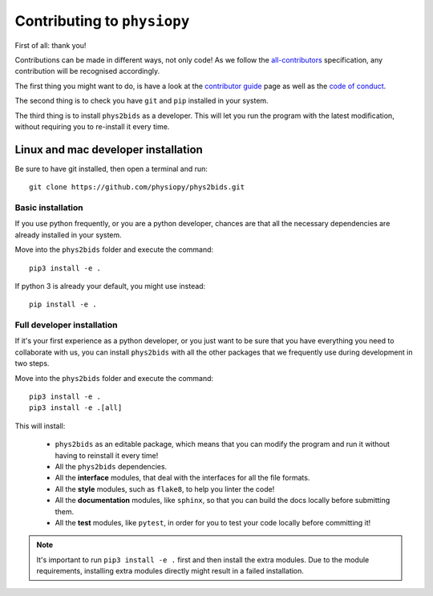.. _contributing:

=============================
Contributing to ``physiopy``
=============================

First of all: thank you!

Contributions can be made in different ways, not only code!
As we follow the `all-contributors`_ specification, any contribution will be recognised accordingly.

The first thing you might want to do, is have a look at the `contributor guide <contributorfile.html>`_ page as well as the `code of conduct <conduct.html>`_.

The second thing is to check you have ``git`` and ``pip`` installed in your system.

The third thing is to install ``phys2bids`` as a developer.
This will let you run the program with the latest modification, without requiring you to re-install it every time.

.. _`all-contributors`: https://github.com/all-contributors/all-contributors


Linux and mac developer installation
------------------------------------

Be sure to have git installed, then open a terminal and run::

	git clone https://github.com/physiopy/phys2bids.git

Basic installation
^^^^^^^^^^^^^^^^^^

If you use python frequently, or you are a python developer, chances are that all the necessary dependencies
are already installed in your system.

Move into the ``phys2bids`` folder and execute the command::

	pip3 install -e .

If python 3 is already your default, you might use instead::

	pip install -e .

Full developer installation
^^^^^^^^^^^^^^^^^^^^^^^^^^^

If it's your first experience as a python developer, or you just want to be sure that you have everything you need
to collaborate with us, you can install ``phys2bids`` with all the other packages that we frequently use during development
in two steps.

Move into the ``phys2bids`` folder and execute the command::

	pip3 install -e .
	pip3 install -e .[all]

This will install:

	- ``phys2bids`` as an editable package, which means that you can modify the program and run it without having to reinstall it every time!
	- All the ``phys2bids`` dependencies.
	- All the **interface** modules, that deal with the interfaces for all the file formats.
	- All the **style** modules, such as ``flake8``, to help you linter the code!
	- All the **documentation** modules, like ``sphinx``, so that you can build the docs locally before submitting them.
	- All the **test** modules, like ``pytest``, in order for you to test your code locally before committing it!

.. note::
    It's important to run ``pip3 install -e .`` first and then install the extra modules. Due to the module requirements, installing extra modules directly might result in a failed installation. 
